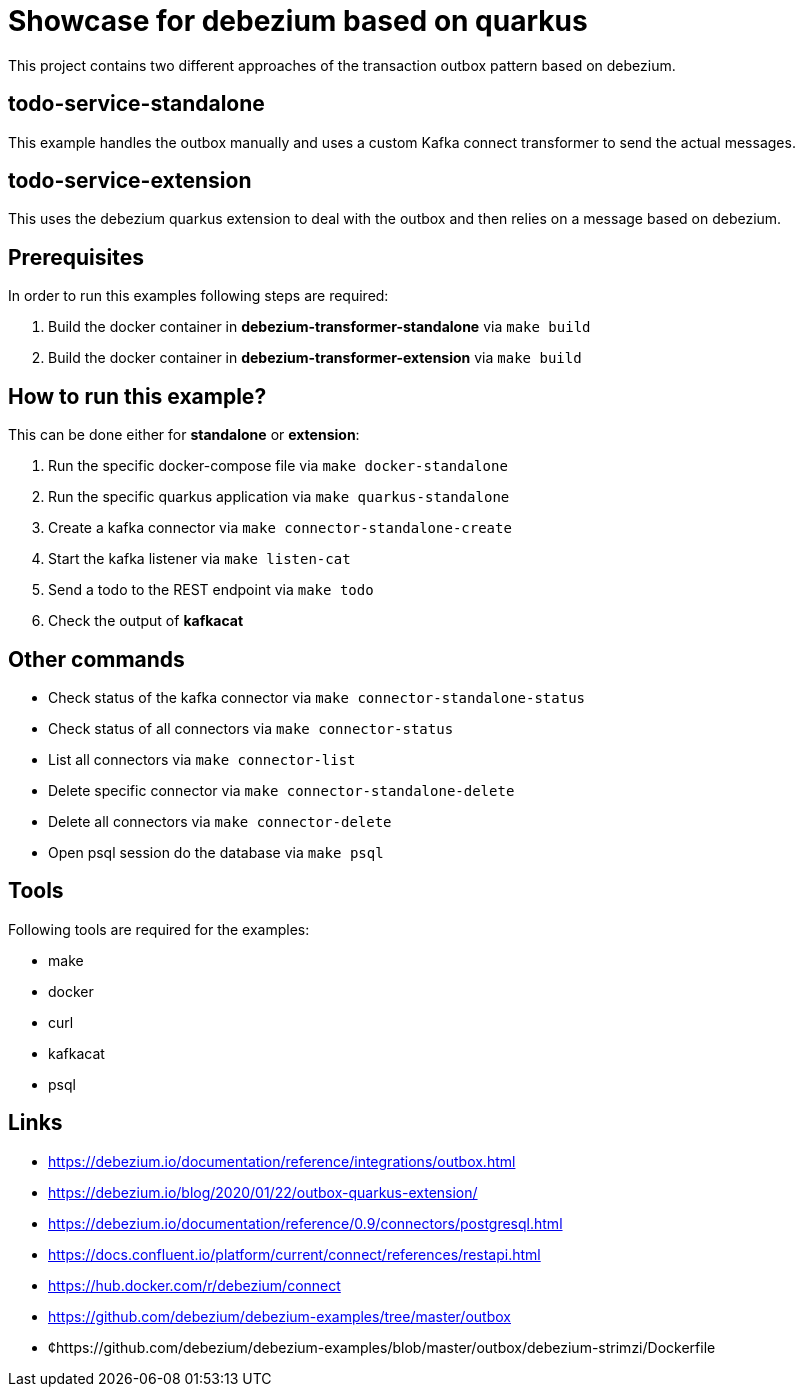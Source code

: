 = Showcase for debezium based on quarkus

This project contains two different approaches of the transaction outbox pattern based on debezium.

== todo-service-standalone

This example handles the outbox manually and uses a custom Kafka connect transformer to send the
actual messages.

== todo-service-extension

This uses the debezium quarkus extension to deal with the outbox and then relies on a message
based on debezium.

== Prerequisites

In order to run this examples following steps are required:

1. Build the docker container in **debezium-transformer-standalone** via `make build`
2. Build the docker container in **debezium-transformer-extension** via `make build`

== How to run this example?

This can be done either for **standalone** or **extension**:

1. Run the specific docker-compose file via `make docker-standalone`
2. Run the specific quarkus application via `make quarkus-standalone`
3. Create a kafka connector via `make connector-standalone-create`
4. Start the kafka listener via `make listen-cat`
5. Send a todo to the REST endpoint via `make todo`
6. Check the output of *kafkacat*

== Other commands

- Check status of the kafka connector via `make connector-standalone-status`
- Check status of all connectors via `make connector-status`  
- List all connectors via `make connector-list`
- Delete specific connector via `make connector-standalone-delete`  
- Delete all connectors via `make connector-delete`
- Open psql session do the database via `make psql`

== Tools

Following tools are required for the examples:

- make
- docker
- curl
- kafkacat
- psql

== Links

- https://debezium.io/documentation/reference/integrations/outbox.html
- https://debezium.io/blog/2020/01/22/outbox-quarkus-extension/
- https://debezium.io/documentation/reference/0.9/connectors/postgresql.html
- https://docs.confluent.io/platform/current/connect/references/restapi.html
- https://hub.docker.com/r/debezium/connect
- https://github.com/debezium/debezium-examples/tree/master/outbox
- ¢https://github.com/debezium/debezium-examples/blob/master/outbox/debezium-strimzi/Dockerfile